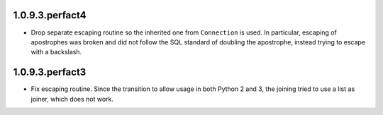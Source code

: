 1.0.9.3.perfact4
================

- Drop separate escaping routine so the inherited one from ``Connection`` is
  used. In particular, escaping of apostrophes was broken and did not follow
  the SQL standard of doubling the apostrophe, instead trying to escape with a
  backslash.

1.0.9.3.perfact3
================

- Fix escaping routine. Since the transition to allow usage in both Python 2
  and 3, the joining tried to use a list as joiner, which does not work.

